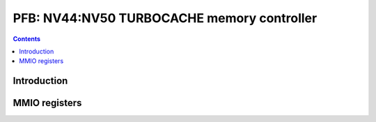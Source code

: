 .. _nv44-pfb:

===========================================
PFB: NV44:NV50 TURBOCACHE memory controller
===========================================

.. contents::

.. todo:: write me


Introduction
============

.. todo:: write me


MMIO registers
==============

.. space:: 8 nv44-pfb 0x1000 memory interface & PCIE GART

   .. todo:: write me
